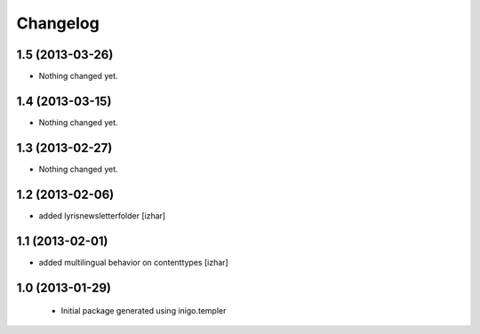 Changelog
=========

1.5 (2013-03-26)
----------------

- Nothing changed yet.


1.4 (2013-03-15)
----------------

- Nothing changed yet.


1.3 (2013-02-27)
----------------

- Nothing changed yet.


1.2 (2013-02-06)
----------------

- added lyrisnewsletterfolder [izhar]


1.1 (2013-02-01)
----------------

- added multilingual behavior on contenttypes [izhar]


1.0 (2013-01-29)
----------------

 - Initial package generated using inigo.templer
